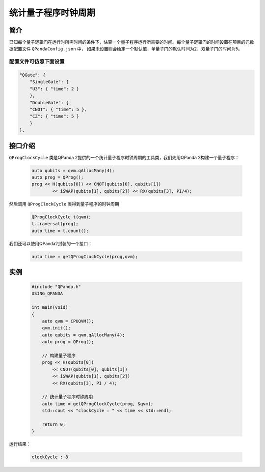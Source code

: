 .. _QProgClockCycle:

统计量子程序时钟周期
=======================

简介
--------------

已知每个量子逻辑门在运行时所需时间的条件下，估算一个量子程序运行所需要的时间。每个量子逻辑门的时间设置在项目的元数据配置文件 ``QPandaConfig.json`` 中，
如果未设置则会给定一个默认值，单量子门的默认时间为2，双量子门的时间为5。

配置文件可仿照下面设置
***********************

.. code-block:: json

    "QGate": {
        "SingleGate": {
        "U3": { "time": 2 }
        },
        "DoubleGate": {
        "CNOT": { "time": 5 },
        "CZ": { "time": 5 }
        }
    },

接口介绍
--------------

``QProgClockCycle`` 类是QPanda 2提供的一个统计量子程序时钟周期的工具类，我们先用QPanda 2构建一个量子程序：

    .. code-block:: c
          
        auto qubits = qvm.qAllocMany(4);
        auto prog = QProg();
        prog << H(qubits[0]) << CNOT(qubits[0], qubits[1])
                << iSWAP(qubits[1], qubits[2]) << RX(qubits[3], PI/4);

然后调用 ``QProgClockCycle`` 类得到量子程序的时钟周期

    .. code-block:: c
          
        QProgClockCycle t(qvm);
        t.traversal(prog);
        auto time = t.count();

我们还可以使用QPanda2封装的一个接口：

    .. code-block:: c
          
        auto time = getQProgClockCycle(prog,qvm);   

实例
--------------

    .. code-block:: c
    
        #include "QPanda.h"
        USING_QPANDA

        int main(void)
        {
            auto qvm = CPUQVM();
            qvm.init();
            auto qubits = qvm.qAllocMany(4);
            auto prog = QProg();

            // 构建量子程序
            prog << H(qubits[0])
                << CNOT(qubits[0], qubits[1])
                << iSWAP(qubits[1], qubits[2])
                << RX(qubits[3], PI / 4);

            // 统计量子程序时钟周期
            auto time = getQProgClockCycle(prog, &qvm);
            std::cout << "clockCycle : " << time << std::endl;

            return 0;
        }

运行结果：

    .. code-block:: c

        clockCycle : 8
    
